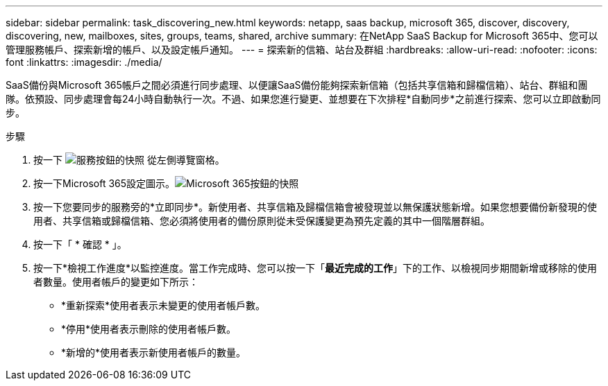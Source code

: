 ---
sidebar: sidebar 
permalink: task_discovering_new.html 
keywords: netapp, saas backup, microsoft 365, discover, discovery, discovering, new, mailboxes, sites, groups, teams, shared, archive 
summary: 在NetApp SaaS Backup for Microsoft 365中、您可以管理服務帳戶、探索新增的帳戶、以及設定帳戶通知。 
---
= 探索新的信箱、站台及群組
:hardbreaks:
:allow-uri-read: 
:nofooter: 
:icons: font
:linkattrs: 
:imagesdir: ./media/


[role="lead"]
SaaS備份與Microsoft 365帳戶之間必須進行同步處理、以便讓SaaS備份能夠探索新信箱（包括共享信箱和歸檔信箱）、站台、群組和團隊。依預設、同步處理會每24小時自動執行一次。不過、如果您進行變更、並想要在下次排程*自動同步*之前進行探索、您可以立即啟動同步。

.步驟
. 按一下 image:services.gif["服務按鈕的快照"] 從左側導覽窗格。
. 按一下Microsoft 365設定圖示。image:mso365_settings.gif["Microsoft 365按鈕的快照"]
. 按一下您要同步的服務旁的*立即同步*。image:sync_now.png[""]新使用者、共享信箱及歸檔信箱會被發現並以無保護狀態新增。如果您想要備份新發現的使用者、共享信箱或歸檔信箱、您必須將使用者的備份原則從未受保護變更為預先定義的其中一個階層群組。
. 按一下「 * 確認 * 」。
. 按一下*檢視工作進度*以監控進度。當工作完成時、您可以按一下「*最近完成的工作*」下的工作、以檢視同步期間新增或移除的使用者數量。使用者帳戶的變更如下所示：
+
** *重新探索*使用者表示未變更的使用者帳戶數。
** *停用*使用者表示刪除的使用者帳戶數。
** *新增的*使用者表示新使用者帳戶的數量。



